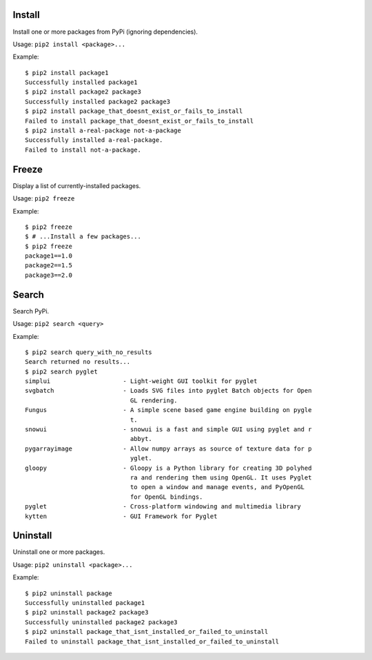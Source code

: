 Install
=======

Install one or more packages from PyPi (ignoring dependencies).

Usage: ``pip2 install <package>...``

Example::

    $ pip2 install package1
    Successfully installed package1
    $ pip2 install package2 package3
    Successfully installed package2 package3
    $ pip2 install package_that_doesnt_exist_or_fails_to_install
    Failed to install package_that_doesnt_exist_or_fails_to_install
    $ pip2 install a-real-package not-a-package
    Successfully installed a-real-package.
    Failed to install not-a-package.


Freeze
======

Display a list of currently-installed packages.

Usage: ``pip2 freeze``

Example::

    $ pip2 freeze
    $ # ...Install a few packages...
    $ pip2 freeze
    package1==1.0
    package2==1.5
    package3==2.0


Search
======

Search PyPi.

Usage: ``pip2 search <query>``

Example::

    $ pip2 search query_with_no_results
    Search returned no results...
    $ pip2 search pyglet
    simplui                    - Light-weight GUI toolkit for pyglet
    svgbatch                   - Loads SVG files into pyglet Batch objects for Open
                                 GL rendering.
    Fungus                     - A simple scene based game engine building on pygle
                                 t.
    snowui                     - snowui is a fast and simple GUI using pyglet and r
                                 abbyt.
    pygarrayimage              - Allow numpy arrays as source of texture data for p
                                 yglet.
    gloopy                     - Gloopy is a Python library for creating 3D polyhed
                                 ra and rendering them using OpenGL. It uses Pyglet
                                 to open a window and manage events, and PyOpenGL
                                 for OpenGL bindings.
    pyglet                     - Cross-platform windowing and multimedia library
    kytten                     - GUI Framework for Pyglet


Uninstall
=========

Uninstall one or more packages.

Usage: ``pip2 uninstall <package>...``

Example::

    $ pip2 uninstall package
    Successfully uninstalled package1
    $ pip2 uninstall package2 package3
    Successfully uninstalled package2 package3
    $ pip2 uninstall package_that_isnt_installed_or_failed_to_uninstall
    Failed to uninstall package_that_isnt_installed_or_failed_to_uninstall

